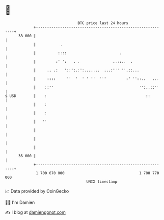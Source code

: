 * 👋

#+begin_example
                                    BTC price last 24 hours                    
                +------------------------------------------------------------+ 
         38 000 |                                                            | 
                |           .                                                | 
                |          ::::                        .                     | 
                |         :' ':   . .               ..::..  .                | 
                |     .. .:   '::':.:':.......  ...:''' ''.::...             | 
                |     ::::     ''  '  ' ' ''  '''         :' ''::..   ...    | 
                |    ::''                                       '':..::''    | 
   $ USD        |    :                                             ::        | 
                |    :                                                       | 
                |    :                                                       | 
                |   ''                                                       | 
                |                                                            | 
                |                                                            | 
                |                                                            | 
         36 000 |                                                            | 
                +------------------------------------------------------------+ 
                 1 700 670 000                                  1 700 770 000  
                                        UNIX timestamp                         
#+end_example
📈 Data provided by CoinGecko

🧑‍💻 I'm Damien

✍️ I blog at [[https://www.damiengonot.com][damiengonot.com]]
